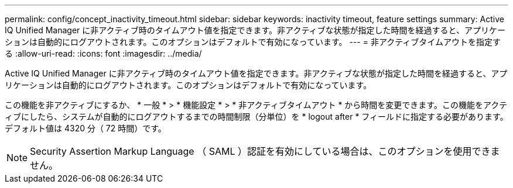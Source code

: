 ---
permalink: config/concept_inactivity_timeout.html 
sidebar: sidebar 
keywords: inactivity timeout, feature settings 
summary: Active IQ Unified Manager に非アクティブ時のタイムアウト値を指定できます。非アクティブな状態が指定した時間を経過すると、アプリケーションは自動的にログアウトされます。このオプションはデフォルトで有効になっています。 
---
= 非アクティブタイムアウトを指定する
:allow-uri-read: 
:icons: font
:imagesdir: ../media/


[role="lead"]
Active IQ Unified Manager に非アクティブ時のタイムアウト値を指定できます。非アクティブな状態が指定した時間を経過すると、アプリケーションは自動的にログアウトされます。このオプションはデフォルトで有効になっています。

この機能を非アクティブにするか、 * 一般 * > * 機能設定 * > * 非アクティブタイムアウト * から時間を変更できます。この機能をアクティブにしたら、システムが自動的にログアウトするまでの時間制限（分単位）を * logout after * フィールドに指定する必要があります。デフォルト値は 4320 分（ 72 時間）です。

[NOTE]
====
Security Assertion Markup Language （ SAML ）認証を有効にしている場合は、このオプションを使用できません。

====